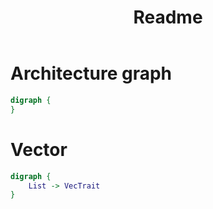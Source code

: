 #+title: Readme

* Architecture graph
#+begin_src dot :file architecture.png
digraph {
}
#+end_src

* Vector
#+begin_src dot :file vector.png
digraph {
    List -> VecTrait
}
#+end_src

[[file:vector.png]]
